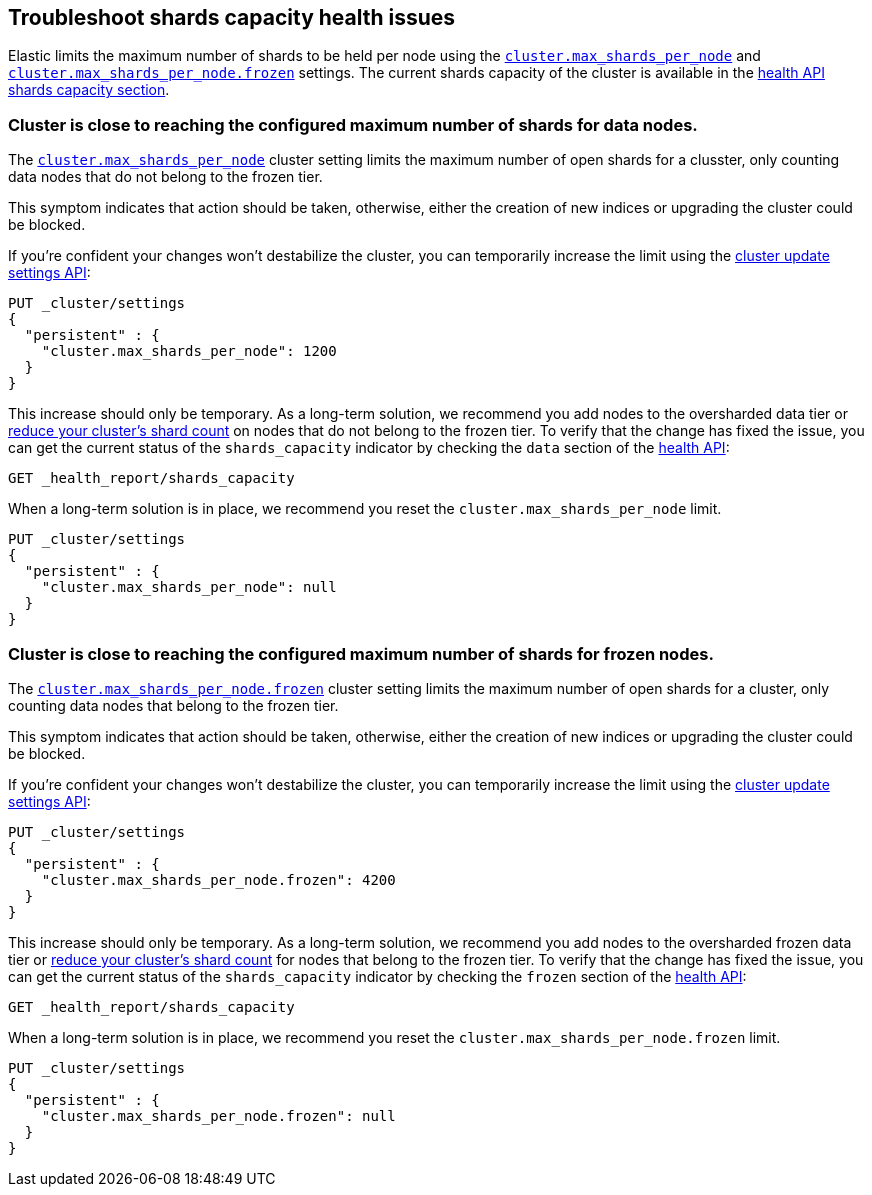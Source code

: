 [[troubleshoot-shards-capacity-issues]]
== Troubleshoot shards capacity health issues

Elastic limits the maximum number of shards to be held per node using the
<<cluster-max-shards-per-node, `cluster.max_shards_per_node`>> and
<<cluster-max-shards-per-node-frozen, `cluster.max_shards_per_node.frozen`>> settings.
The current shards capacity of the cluster is available in the
<<health-api-response-details-shards-capacity, health API shards capacity section>>.

[discrete]
=== Cluster is close to reaching the configured maximum number of shards for data nodes.

The <<cluster-max-shards-per-node,`cluster.max_shards_per_node`>> cluster
setting limits the maximum number of open shards for a clusster, only counting data nodes
that do not belong to the frozen tier.

This symptom indicates that action should be taken, otherwise, either the creation of new
indices or upgrading the cluster could be blocked.

If you're confident your changes won't destabilize the cluster, you can
temporarily increase the limit using the <<cluster-update-settings,cluster update settings API>>:

[source,console]
----
PUT _cluster/settings
{
  "persistent" : {
    "cluster.max_shards_per_node": 1200
  }
}
----

This increase should only be temporary. As a long-term solution, we recommend
you add nodes to the oversharded data tier or
<<reduce-cluster-shard-count,reduce your cluster's shard count>> on nodes that do not belong
to the frozen tier. To verify that the change has fixed the issue, you can get the current
status of the `shards_capacity` indicator by checking the `data` section of the
<<health-api-example,health API>>:

[source,console]
----
GET _health_report/shards_capacity
----

When a long-term solution is in place, we recommend you reset the
`cluster.max_shards_per_node` limit.

[source,console]
----
PUT _cluster/settings
{
  "persistent" : {
    "cluster.max_shards_per_node": null
  }
}
----

[discrete]
=== Cluster is close to reaching the configured maximum number of shards for frozen nodes.

The <<cluster-max-shards-per-node-frozen,`cluster.max_shards_per_node.frozen`>> cluster
setting limits the maximum number of open shards for a cluster, only counting data nodes
that belong to the frozen tier.

This symptom indicates that action should be taken, otherwise, either the creation of new
indices or upgrading the cluster could be blocked.

If you're confident your changes won't destabilize the cluster, you can
temporarily increase the limit using the <<cluster-update-settings,cluster update settings API>>:

[source,console]
----
PUT _cluster/settings
{
  "persistent" : {
    "cluster.max_shards_per_node.frozen": 4200
  }
}
----

This increase should only be temporary. As a long-term solution, we recommend you add nodes to
the oversharded frozen data tier or
<<reduce-cluster-shard-count,reduce your cluster's shard count>> for nodes that belong
to the frozen tier. To verify that the change has fixed the issue, you can get the current
status of the `shards_capacity` indicator by checking the `frozen` section of the
<<health-api-example,health API>>:

[source,console]
----
GET _health_report/shards_capacity
----

When a long-term solution is in place, we recommend you reset the
`cluster.max_shards_per_node.frozen` limit.

[source,console]
----
PUT _cluster/settings
{
  "persistent" : {
    "cluster.max_shards_per_node.frozen": null
  }
}
----
